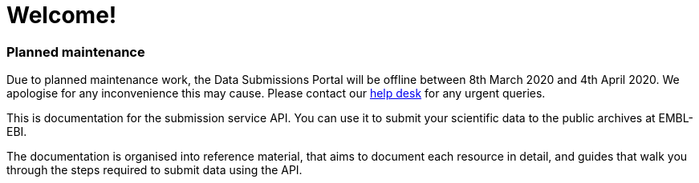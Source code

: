 = Welcome!
:docinfo: shared
:nofooter:

++++
<div class="callout warning">
    <h3>Planned maintenance</h3>

Due to planned maintenance work, the Data Submissions Portal will be offline between 8th March 2020 and 4th April 2020. We apologise for any inconvenience this may cause. Please contact our <a href ="mailto:submission-help@ebi.ac.uk">help desk</a> for any urgent queries.
</div>
++++

This is documentation for the submission service API. You can use it to submit
your scientific data to the public archives at EMBL-EBI.

The documentation is organised into reference material, that aims to document
each resource in detail, and guides that walk you through the steps
required to submit data using the API.


